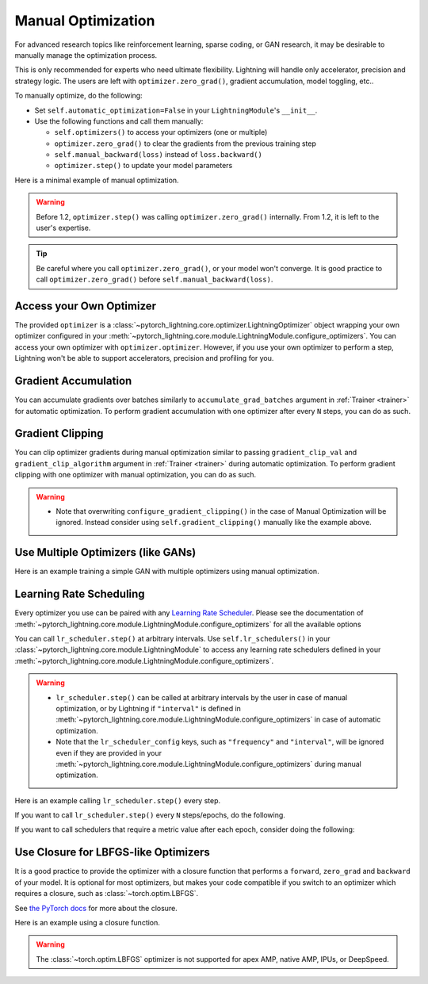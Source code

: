 *******************
Manual Optimization
*******************

For advanced research topics like reinforcement learning, sparse coding, or GAN research, it may be desirable to
manually manage the optimization process.

This is only recommended for experts who need ultimate flexibility.
Lightning will handle only accelerator, precision and strategy logic.
The users are left with ``optimizer.zero_grad()``, gradient accumulation, model toggling, etc..

To manually optimize, do the following:

* Set ``self.automatic_optimization=False`` in your ``LightningModule``'s ``__init__``.
* Use the following functions and call them manually:

  * ``self.optimizers()`` to access your optimizers (one or multiple)
  * ``optimizer.zero_grad()`` to clear the gradients from the previous training step
  * ``self.manual_backward(loss)`` instead of ``loss.backward()``
  * ``optimizer.step()`` to update your model parameters

Here is a minimal example of manual optimization.

.. testcode:: python

    from pytorch_lightning import LightningModule


    class MyModel(LightningModule):
        def __init__(self):
            super().__init__()
            # Important: This property activates manual optimization.
            self.automatic_optimization = False

        def training_step(self, batch, batch_idx):
            opt = self.optimizers()
            opt.zero_grad()
            loss = self.compute_loss(batch)
            self.manual_backward(loss)
            opt.step()

.. warning::
   Before 1.2, ``optimizer.step()`` was calling ``optimizer.zero_grad()`` internally.
   From 1.2, it is left to the user's expertise.

.. tip::
   Be careful where you call ``optimizer.zero_grad()``, or your model won't converge.
   It is good practice to call ``optimizer.zero_grad()`` before ``self.manual_backward(loss)``.


Access your Own Optimizer
=========================

The provided ``optimizer`` is a :class:`~pytorch_lightning.core.optimizer.LightningOptimizer` object wrapping your own optimizer
configured in your :meth:`~pytorch_lightning.core.module.LightningModule.configure_optimizers`. You can access your own optimizer
with ``optimizer.optimizer``. However, if you use your own optimizer to perform a step, Lightning won't be able to
support accelerators, precision and profiling for you.

.. testcode:: python

   class Model(LightningModule):
       def __init__(self):
           super().__init__()
           self.automatic_optimization = False
           ...

       def training_step(self, batch, batch_idx):
           optimizer = self.optimizers()

           # `optimizer` is a `LightningOptimizer` wrapping the optimizer.
           # To access it, do the following.
           # However, it won't work on TPU, AMP, etc...
           optimizer = optimizer.optimizer
           ...

Gradient Accumulation
=====================

You can accumulate gradients over batches similarly to ``accumulate_grad_batches`` argument in
:ref:`Trainer <trainer>` for automatic optimization. To perform gradient accumulation with one optimizer
after every ``N`` steps, you can do as such.

.. testcode:: python

    def __init__(self):
        super().__init__()
        self.automatic_optimization = False


    def training_step(self, batch, batch_idx):
        opt = self.optimizers()

        loss = self.compute_loss(batch)
        self.manual_backward(loss)

        # accumulate gradients of N batches
        if (batch_idx + 1) % N == 0:
            opt.step()
            opt.zero_grad()

Gradient Clipping
=================

You can clip optimizer gradients during manual optimization similar to passing ``gradient_clip_val`` and
``gradient_clip_algorithm`` argument in :ref:`Trainer <trainer>` during automatic optimization.
To perform gradient clipping with one optimizer with manual optimization, you can do as such.

.. testcode:: python

    def __init__(self, gradient_clip_val=0.5, gradient_clip_algorithm="norm"):
        super().__init__()
        self.automatic_optimization = False
        self.gradient_clip_val = gradient_clip_val
        self.gradient_clip_algorithm = gradient_clip_algorithm


    def training_step(self, batch, batch_idx):
        opt = self.optimizers()

        # compute loss
        loss = self.compute_loss(batch)

        opt.zero_grad()
        self.manual_backward(loss)
        # clip gradients
        self.clip_gradients(opt, self.gradient_clip_val, self.gradient_clip_algorithm)
        opt.step()

.. warning::
   * Note that overwriting ``configure_gradient_clipping()`` in the case of Manual Optimization will be ignored. Instead consider using ``self.gradient_clipping()`` manually like the example above.

Use Multiple Optimizers (like GANs)
===================================

Here is an example training a simple GAN with multiple optimizers using manual optimization.

.. testcode:: python

    import torch
    from torch import Tensor
    from pytorch_lightning import LightningModule


    class SimpleGAN(LightningModule):
        def __init__(self):
            super().__init__()
            self.G = Generator()
            self.D = Discriminator()

            # Important: This property activates manual optimization.
            self.automatic_optimization = False

        def sample_z(self, n) -> Tensor:
            sample = self._Z.sample((n,))
            return sample

        def sample_G(self, n) -> Tensor:
            z = self.sample_z(n)
            return self.G(z)

        def training_step(self, batch, batch_idx):
            # Implementation follows the PyTorch tutorial:
            # https://pytorch.org/tutorials/beginner/dcgan_faces_tutorial.html
            g_opt, d_opt = self.optimizers()

            X, _ = batch
            batch_size = X.shape[0]

            real_label = torch.ones((batch_size, 1), device=self.device)
            fake_label = torch.zeros((batch_size, 1), device=self.device)

            g_X = self.sample_G(batch_size)

            ##########################
            # Optimize Discriminator #
            ##########################
            d_x = self.D(X)
            errD_real = self.criterion(d_x, real_label)

            d_z = self.D(g_X.detach())
            errD_fake = self.criterion(d_z, fake_label)

            errD = errD_real + errD_fake

            d_opt.zero_grad()
            self.manual_backward(errD)
            d_opt.step()

            ######################
            # Optimize Generator #
            ######################
            d_z = self.D(g_X)
            errG = self.criterion(d_z, real_label)

            g_opt.zero_grad()
            self.manual_backward(errG)
            g_opt.step()

            self.log_dict({"g_loss": errG, "d_loss": errD}, prog_bar=True)

        def configure_optimizers(self):
            g_opt = torch.optim.Adam(self.G.parameters(), lr=1e-5)
            d_opt = torch.optim.Adam(self.D.parameters(), lr=1e-5)
            return g_opt, d_opt


Learning Rate Scheduling
========================

Every optimizer you use can be paired with any
`Learning Rate Scheduler <https://pytorch.org/docs/stable/optim.html#how-to-adjust-learning-rate>`_. Please see the
documentation of :meth:`~pytorch_lightning.core.module.LightningModule.configure_optimizers` for all the available options

You can call ``lr_scheduler.step()`` at arbitrary intervals.
Use ``self.lr_schedulers()`` in  your :class:`~pytorch_lightning.core.module.LightningModule` to access any learning rate schedulers
defined in your :meth:`~pytorch_lightning.core.module.LightningModule.configure_optimizers`.

.. warning::
   * ``lr_scheduler.step()`` can be called at arbitrary intervals by the user in case of manual optimization, or by Lightning if ``"interval"`` is defined in :meth:`~pytorch_lightning.core.module.LightningModule.configure_optimizers` in case of automatic optimization.
   * Note that the ``lr_scheduler_config`` keys, such as ``"frequency"`` and ``"interval"``, will be ignored even if they are provided in
     your :meth:`~pytorch_lightning.core.module.LightningModule.configure_optimizers` during manual optimization.

Here is an example calling ``lr_scheduler.step()`` every step.

.. testcode:: python

    # step every batch
    def __init__(self):
        super().__init__()
        self.automatic_optimization = False


    def training_step(self, batch, batch_idx):
        # do forward, backward, and optimization
        ...

        # single scheduler
        sch = self.lr_schedulers()
        sch.step()

        # multiple schedulers
        sch1, sch2 = self.lr_schedulers()
        sch1.step()
        sch2.step()

If you want to call ``lr_scheduler.step()`` every ``N`` steps/epochs, do the following.

.. testcode:: python

    def __init__(self):
        super().__init__()
        self.automatic_optimization = False


    def training_step(self, batch, batch_idx):
        # do forward, backward, and optimization
        ...

        sch = self.lr_schedulers()

        # step every N batches
        if (batch_idx + 1) % N == 0:
            sch.step()

        # step every N epochs
        if self.trainer.is_last_batch and (self.trainer.current_epoch + 1) % N == 0:
            sch.step()

If you want to call schedulers that require a metric value after each epoch, consider doing the following:

.. testcode::

    def __init__(self):
        super().__init__()
        self.automatic_optimization = False


    def training_epoch_end(self, outputs):
        sch = self.lr_schedulers()

        # If the selected scheduler is a ReduceLROnPlateau scheduler.
        if isinstance(sch, torch.optim.lr_scheduler.ReduceLROnPlateau):
            sch.step(self.trainer.callback_metrics["loss"])

Use Closure for LBFGS-like Optimizers
=====================================

It is a good practice to provide the optimizer with a closure function that performs a ``forward``, ``zero_grad`` and
``backward`` of your model. It is optional for most optimizers, but makes your code compatible if you switch to an
optimizer which requires a closure, such as :class:`~torch.optim.LBFGS`.

See `the PyTorch docs <https://pytorch.org/docs/stable/optim.html#optimizer-step-closure>`_ for more about the closure.

Here is an example using a closure function.

.. testcode:: python

    def __init__(self):
        super().__init__()
        self.automatic_optimization = False


    def configure_optimizers(self):
        return torch.optim.LBFGS(...)


    def training_step(self, batch, batch_idx):
        opt = self.optimizers()

        def closure():
            loss = self.compute_loss(batch)
            opt.zero_grad()
            self.manual_backward(loss)
            return loss

        opt.step(closure=closure)

.. warning::
   The :class:`~torch.optim.LBFGS` optimizer is not supported for apex AMP, native AMP, IPUs, or DeepSpeed.
